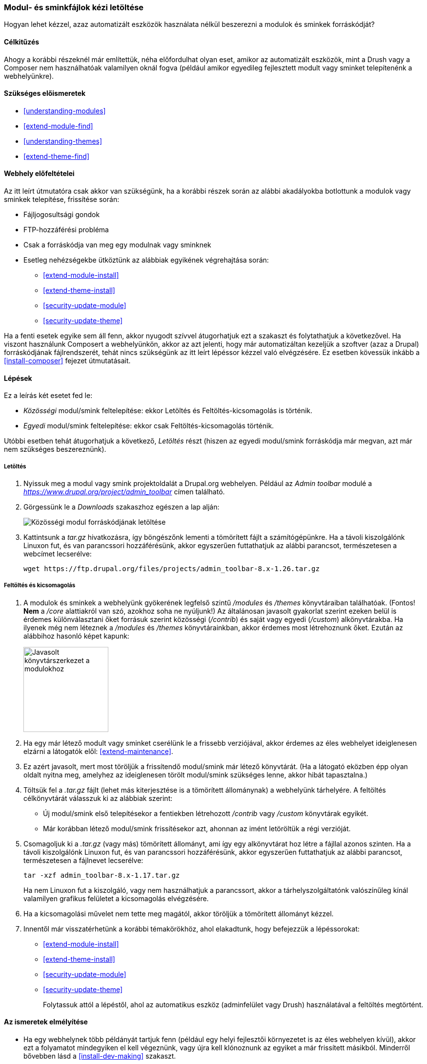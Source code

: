 [[extend-manual-install]]

=== Modul- és sminkfájlok kézi letöltése

[role="summary"]
Hogyan lehet kézzel, azaz automatizált eszközök használata nélkül beszerezni a modulok és sminkek forráskódját?

(((Közösségi modul,letöltése)))
(((Közösségi smink,letöltése)))
(((Letöltés,modulok vagy sminkek fájljait kézzel)))
(((Modulok és sminkek fájljainak kézi letöltése,áttekintés)))
(((Modul,letöltése)))
(((Smink,letöltése)))

==== Célkitűzés

Ahogy a korábbi részeknél már említettük, néha előfordulhat olyan eset, amikor az automatizált eszközök, mint a Drush vagy a Composer nem használhatóak valamilyen oknál fogva (például amikor egyedileg fejlesztett modult vagy sminket telepítenénk a webhelyünkre).

==== Szükséges előismeretek

* <<understanding-modules>>
* <<extend-module-find>>
* <<understanding-themes>>
* <<extend-theme-find>>

==== Webhely előfeltételei

Az itt leírt útmutatóra csak akkor van szükségünk, ha a korábbi részek során az alábbi akadályokba botlottunk a modulok vagy sminkek telepítése, frissítése során:

* Fájljogosultsági gondok
* FTP-hozzáférési probléma
* Csak a forráskódja van meg egy modulnak vagy sminknek
* Esetleg nehézségekbe ütköztünk az alábbiak egyikének végrehajtása során:
** <<extend-module-install>>
** <<extend-theme-install>>
** <<security-update-module>>
** <<security-update-theme>>

Ha a fenti esetek egyike sem áll fenn, akkor nyugodt szívvel átugorhatjuk ezt a szakaszt és folytathatjuk a következővel. Ha viszont használunk Composert a webhelyünkön, akkor az azt jelenti, hogy már automatizáltan kezeljük a szoftver (azaz a Drupal) forráskódjának fájlrendszerét, tehát nincs szükségünk az itt leírt lépéssor kézzel való elvégzésére. Ez esetben kövessük inkább a <<install-composer>> fejezet útmutatásait.

==== Lépések

Ez a leírás két esetet fed le:

* _Közösségi_ modul/smink feltelepítése: ekkor Letöltés és Feltöltés-kicsomagolás is történik.
* _Egyedi_ modul/smink feltelepítése: ekkor csak Feltöltés-kicsomagolás történik.

Utóbbi esetben tehát átugorhatjuk a következő, _Letöltés_ részt (hiszen az egyedi modul/smink forráskódja már megvan, azt már nem szükséges beszereznünk).

===== Letöltés

. Nyissuk meg a modul vagy smink projektoldalát a Drupal.org webhelyen. Például az _Admin toolbar_ modulé a _https://www.drupal.org/project/admin_toolbar_ címen található.

. Görgessünk le a _Downloads_ szakaszhoz egészen a lap alján:
+
--
// Downloads section of the Admin Toolbar project page on drupal.org.
image:images/extend-manual-install-download.png["Közösségi modul forráskódjának letöltése"]
--

. Kattintsunk a _tar.gz_ hivatkozásra, így böngészőnk lementi a tömörített fájlt a számítógépünkre. Ha a távoli kiszolgálónk Linuxon fut, és van parancssori hozzáférésünk, akkor egyszerűen futtathatjuk az alábbi parancsot, természetesen a webcímet lecserélve:
+
----
wget https://ftp.drupal.org/files/projects/admin_toolbar-8.x-1.26.tar.gz
----

===== Feltöltés és kicsomagolás

. A modulok és sminkek a webhelyünk gyökerének legfelső szintű _/modules_ és _/themes_ könyvtáraiban találhatóak. (Fontos! *Nem* a _/core_ alattiakról van szó, azokhoz soha ne nyúljunk!) Az általánosan javasolt gyakorlat szerint ezeken belül is érdemes különválasztani őket forrásuk szerint közösségi (_/contrib_) és saját vagy egyedi (_/custom_) alkönyvtárakba. Ha ilyenek még nem léteznek a  _/modules_ és _/themes_ könyvtárainkban, akkor érdemes most létrehoznunk őket. Ezután az alábbihoz hasonló képet kapunk:
+
--
// Make custom and contrib directories under modules, and take a screen shot
// showing the directory structure.
image:images/extend-manual-install-directories.png["Javasolt könyvtárszerkezet a modulokhoz",width="174px"]

// NOTE for Translators: you don't need to localize the 'custom' and 'contrib' directory names as they are more common in English.
--

. Ha egy már létező modult vagy sminket cserélünk le a frissebb verziójával, akkor érdemes az éles webhelyet ideiglenesen elzárni a látogatók elől: <<extend-maintenance>>.

. Ez azért javasolt, mert most töröljük a frissítendő modul/smink már létező könyvtárát. (Ha a látogató eközben épp olyan oldalt nyitna meg, amelyhez az ideiglenesen törölt modul/smink szükséges lenne, akkor hibát tapasztalna.)

. Töltsük fel a _.tar.gz_ fájlt (lehet más kiterjesztése is a tömörített állománynak) a webhelyünk tárhelyére. A feltöltés célkönyvtárát válasszuk ki az alábbiak szerint:

* Új modul/smink első telepítésekor a fentiekben létrehozott _/contrib_ vagy _/custom_ könyvtárak egyikét.
* Már korábban létező modul/smink frissítésekor azt, ahonnan az imént letöröltük a régi verzióját.

. Csomagoljuk ki a _.tar.gz_ (vagy más) tömörített állományt, ami így egy alkönyvtárat hoz létre a fájllal azonos szinten. Ha a távoli kiszolgálónk Linuxon fut, és van parancssori hozzáférésünk, akkor egyszerűen futtathatjuk az alábbi parancsot, természetesen a fájlnevet lecserélve:
+
----
tar -xzf admin_toolbar-8.x-1.17.tar.gz
----
Ha nem Linuxon fut a kiszolgáló, vagy nem használhatjuk a parancssort, akkor a tárhelyszolgáltatónk valószínűleg kínál valamilyen grafikus felületet a kicsomagolás elvégzésére.

. Ha a kicsomagolási művelet nem tette meg magától, akkor töröljük a tömörített állományt kézzel.

. Innentől már visszatérhetünk a korábbi témakörökhöz, ahol elakadtunk, hogy befejezzük a lépéssorokat:
* <<extend-module-install>>
* <<extend-theme-install>>
* <<security-update-module>>
* <<security-update-theme>>
+
Folytassuk attól a lépéstől, ahol az automatikus eszköz (adminfelület vagy Drush) használatával a feltöltés megtörtént.

==== Az ismeretek elmélyítése

* Ha egy webhelynek több példányát tartjuk fenn (például egy helyi fejlesztői környezetet is az éles webhelyen kívül), akkor ezt a folyamatot mindegyiken el kell végeznünk, vagy újra kell klónoznunk az egyiket a már frissített másikból. Minderről bővebben lásd a <<install-dev-making>> szakaszt.

* Ha új sminket telepítettünk, és a régire már nincs szükségünk, akkor javasolt azt eltávolítani a _Kezelés_ adminisztrációs menüben a _Megjelenés_ oldalon (vagy a címsorban adjuk meg az _admin/appearance_ útvonalat).

//==== Kapcsolódó témák

==== Videó

// Video from Drupalize.Me.
video::https://www.youtube-nocookie.com/embed/kOzQz9q3Kf8[title="Modul- és sminkfájlok kézi letöltése"]

==== Egyéb források

Az alább felsorolt közösségi dokumentációk a Drupal.org-on bár angol nyelvűek, de hasznosak lehetnek a téma alaposabb megértéséhez:

* https://www.drupal.org/node/250790[Updating modules] (azaz „Modulok frissítése”)
* https://www.drupal.org/docs/8/extending-drupal-8/installing-drupal-8-modules[Installing contributed modules] (azaz „Közösségi modulok telepítése”)
* https://www.drupal.org/docs/8/extending-drupal-8/installing-themes[Installing themes] (azaz „Sminkek telepítése”)

*Közreműködők*

Írta és szerkesztette: https://www.drupal.org/u/batigolix[Boris Doesborg], https://www.drupal.org/u/jhodgdon[Jennifer Hodgdon] és https://www.drupal.org/u/vegantriathlete[Marc Isaacson]. Fordította: https://www.drupal.org/u/balu-ertl[Balu Ertl] (https://www.drupal.org/brainsum/[Brainsum]).
